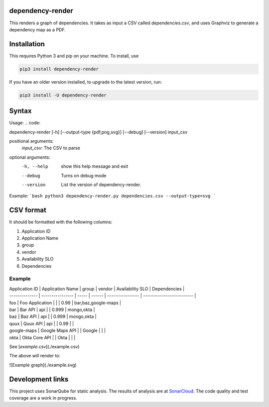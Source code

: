 ==================================================
dependency-render
==================================================

This renders a graph of dependencies. It takes as input a CSV called `dependencies.csv`, and uses Graphviz to generate a dependency map as a PDF.

==================================================
Installation
==================================================

This requires Python 3 and pip on your machine. To install, use

.. code::

  pip3 install dependency-render

If you have an older version installed, to upgrade to the latest version, run:

.. code::

  pip3 install -U dependency-render


==================================================
Syntax
==================================================

Usage:
.. code::

dependency-render [-h] [--output-type {pdf,png,svg}] [--debug] [--version] input_csv

positional arguments:
  `input_csv`: The CSV to parse

optional arguments:
  -h, --help           show this help message and exit
  --debug              Turns on debug mode
  --version            List the version of dependency-render.

Example:
```bash
python3 dependency-render.py dependencies.csv --output-type=svg
```

==================================================
CSV format
==================================================

It should be formatted with the following columns:

1. Application ID
2. Application Name
3. group
4. vendor
5. Availability SLO
6. Dependencies

--------------------------------------------------
Example
--------------------------------------------------

| Application ID | Application Name | group | vendor | Availability SLO | Dependencies              |
| -------------- | ---------------- | ----- | ------ | ---------------- | ------------------------- |
| foo            | Foo Application  |       |        | 0.99             | bar,baz,google-maps       |
| bar            | Bar API          | api   |        | 0.999            | mongo,okta                |
| baz            | Baz API          | api   |        | 0.999            | mongo,okta                |
| quux           | Quux API         | api   |        | 0.99             |                           |
| google-maps    | Google Maps API  |       | Google |                  |                           |
| okta           | Okta Core API    |       | Okta   |                  |                           |

See [`example.csv`](./example.csv)

The above will render to:

![Example graph](./example.svg)


==================================================
Development links
==================================================

This project uses SonarQube for static analysis. The results of analysis
are at `SonarCloud <AaronTraas_DependencyGenerator>`_.
The code quality and test coverage are a work in progress.
